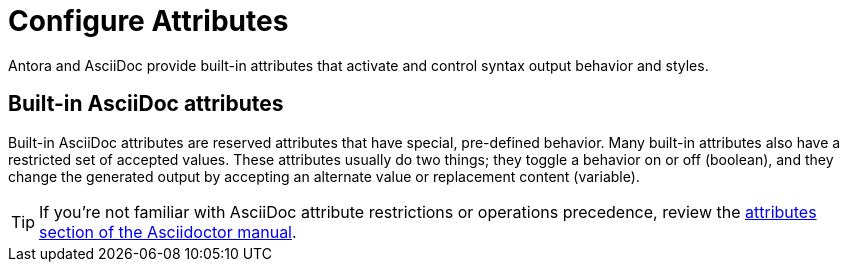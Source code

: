 = Configure Attributes
:url-adoc-manual: https://asciidoctor.org/docs/user-manual
:url-attrs: {url-adoc-manual}/#attributes

Antora and AsciiDoc provide built-in attributes that activate and control syntax output behavior and styles.

[#page-attrs]
== Built-in AsciiDoc attributes

Built-in AsciiDoc attributes are reserved attributes that have special, pre-defined behavior.
Many built-in attributes also have a restricted set of accepted values.
These attributes usually do two things; they toggle a behavior on or off (boolean), and they change the generated output by accepting an alternate value or replacement content (variable).

TIP: If you're not familiar with AsciiDoc attribute restrictions or operations precedence, review the {url-attrs}[attributes section of the Asciidoctor manual^].

//== Custom AsciiDoc attributes

//== Built-in and custom Antora page attributes
